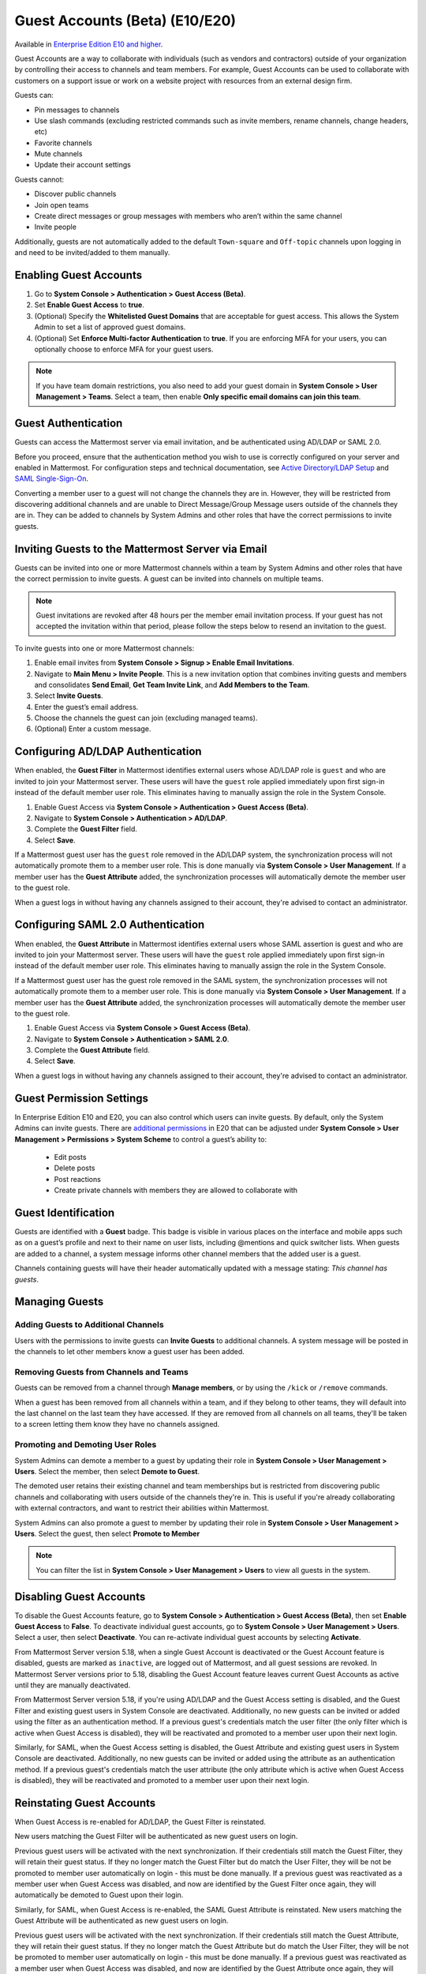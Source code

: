 .. _guest-accounts:

Guest Accounts (Beta) (E10/E20)
================================

Available in `Enterprise Edition E10 and higher <https://mattermost.com/pricing-self-managed/>`__.

Guest Accounts are a way to collaborate with individuals (such as vendors and contractors) outside of your organization by controlling their access to channels and team members. For example, Guest Accounts can be used to collaborate with customers on a support issue or work on a website project with resources from an external design firm.

Guests can:

- Pin messages to channels
- Use slash commands (excluding restricted commands such as invite members, rename channels, change headers, etc)
- Favorite channels
- Mute channels
- Update their account settings

Guests cannot:

- Discover public channels
- Join open teams
- Create direct messages or group messages with members who aren’t within the same channel
- Invite people

Additionally, guests are not automatically added to the default ``Town-square`` and ``Off-topic`` channels upon logging in and need to be invited/added to them manually.

Enabling Guest Accounts
------------------------

1. Go to **System Console > Authentication > Guest Access (Beta)**.
2. Set **Enable Guest Access** to **true**.
3. (Optional) Specify the **Whitelisted Guest Domains** that are acceptable for guest access. This allows the System Admin to set a list of approved guest domains.
4. (Optional) Set **Enforce Multi-factor Authentication** to **true**. If you are enforcing MFA for your users, you can optionally choose to enforce MFA for your guest users.
 
.. note::

  If you have team domain restrictions, you also need to add your guest domain in **System Console > User Management > Teams**. Select a team, then enable **Only specific email domains can join this team**.

Guest Authentication
---------------------

Guests can access the Mattermost server via email invitation, and be authenticated using AD/LDAP or SAML 2.0.

Before you proceed, ensure that the authentication method you wish to use is correctly configured on your server and enabled in Mattermost. For configuration steps and technical documentation, see `Active Directory/LDAP Setup <https://docs.mattermost.com/deployment/sso-ldap.html>`_ and `SAML Single-Sign-On <https://docs.mattermost.com/deployment/sso-saml.html>`_.

Converting a member user to a guest will not change the channels they are in. However, they will be restricted from discovering additional channels and are unable to Direct Message/Group Message users outside of the channels they are in. They can be added to channels by System Admins and other roles that have the correct permissions to invite guests.

Inviting Guests to the Mattermost Server via Email
---------------------------------------------------

Guests can be invited into one or more Mattermost channels within a team by System Admins and other roles that have the correct permission to invite guests. A guest can be invited into channels on multiple teams.

.. note::
  Guest invitations are revoked after 48 hours per the member email invitation process. If your guest has not accepted the invitation within that period, please follow the steps below to resend an invitation to the guest.

To invite guests into one or more Mattermost channels:

1. Enable email invites from **System Console > Signup > Enable Email Invitations**.
2. Navigate to **Main Menu > Invite People**. This is a new invitation option that combines inviting guests and members and consolidates **Send Email**, **Get Team Invite Link**, and **Add Members to the Team**.
3. Select **Invite Guests**.
4. Enter the guest’s email address.
5. Choose the channels the guest can join (excluding managed teams).
6. (Optional) Enter a custom message.

.. image:: ../images/Guest_Invite_Screen.png

Configuring AD/LDAP Authentication
----------------------------------

When enabled, the **Guest Filter** in Mattermost identifies external users whose AD/LDAP role is ``guest`` and who are invited to join your Mattermost server. These users will have the ``guest`` role applied immediately upon first sign-in instead of the default member user role. This eliminates having to manually assign the role in the System Console.

1. Enable Guest Access via **System Console > Authentication > Guest Access (Beta)**.
2. Navigate to **System Console > Authentication > AD/LDAP**.
3. Complete the **Guest Filter** field.
4. Select **Save**.

If a Mattermost guest user has the ``guest`` role removed in the AD/LDAP system, the synchronization process will not automatically promote them to a member user role. This is done manually via **System Console > User Management**. If a member user has the **Guest Attribute** added, the synchronization processes will automatically demote the member user to the guest role.

When a guest logs in without having any channels assigned to their account, they're advised to contact an administrator. 

Configuring SAML 2.0 Authentication
------------------------------------

When enabled, the **Guest Attribute** in Mattermost identifies external users whose SAML assertion is guest and who are invited to join your Mattermost server. These users will have the ``guest`` role applied immediately upon first sign-in instead of the default member user role. This eliminates having to manually assign the role in the System Console.

If a Mattermost guest user has the guest role removed in the SAML system, the synchronization processes will not automatically promote them to a member user role. This is done manually via **System Console > User Management**. If a member user has the **Guest Attribute** added, the synchronization processes will automatically demote the member user to the guest role.

1. Enable Guest Access via **System Console > Guest Access (Beta)**.
2. Navigate to **System Console > Authentication > SAML 2.0**.
3. Complete the **Guest Attribute** field.
4. Select **Save**.

When a guest logs in without having any channels assigned to their account, they're advised to contact an administrator.

Guest Permission Settings
-------------------------

In Enterprise Edition E10 and E20, you can also control which users can invite guests. By default, only the System Admins can invite guests. There are `additional permissions <https://docs.mattermost.com/deployment/advanced-permissions.html>`_ in E20 that can be adjusted under **System Console > User Management > Permissions > System Scheme** to control a guest’s ability to:

 - Edit posts
 - Delete posts
 - Post reactions
 - Create private channels with members they are allowed to collaborate with

Guest Identification
---------------------

Guests are identified with a **Guest** badge. This badge is visible in various places on the interface and mobile apps such as on a guest’s profile and next to their name on user lists, including @mentions and quick switcher lists. When guests are added to a channel, a system message informs other channel members that the added user is a guest.

Channels containing guests will have their header automatically updated with a message stating: *This channel has guests*.

.. image:: ../images/Guest_Badges.png

Managing Guests
---------------

Adding Guests to Additional Channels
^^^^^^^^^^^^^^^^^^^^^^^^^^^^^^^^^^^^

Users with the permissions to invite guests can **Invite Guests** to additional channels. A system message will be posted in the channels to let other members know a guest user has been added.

Removing Guests from Channels and Teams
^^^^^^^^^^^^^^^^^^^^^^^^^^^^^^^^^^^^^^^^

Guests can be removed from a channel through **Manage members**, or by using the ``/kick`` or ``/remove`` commands.

When a guest has been removed from all channels within a team, and if they belong to other teams, they will default into the last channel on the last team they have accessed. If they are removed from all channels on all teams, they'll be taken to a screen letting them know they have no channels assigned.

Promoting and Demoting User Roles
^^^^^^^^^^^^^^^^^^^^^^^^^^^^^^^^^^

System Admins can demote a member to a guest by updating their role in **System Console > User Management > Users**. Select the member, then select **Demote to Guest**. 

The demoted user retains their existing channel and team memberships but is restricted from discovering public channels and collaborating with users outside of the channels they're in. This is useful if you're already collaborating with external contractors, and want to restrict their abilities within Mattermost.

System Admins can also promote a guest to member by updating their role in **System Console > User Management > Users**. Select the guest, then select **Promote to Member**

.. note::
  You can filter the list in **System Console > User Management > Users** to view all guests in the system.

Disabling Guest Accounts
------------------------

To disable the Guest Accounts feature, go to **System Console > Authentication > Guest Access (Beta)**, then set **Enable Guest Access** to **False**. To deactivate individual guest accounts, go to **System Console > User Management > Users**. Select a user, then select **Deactivate**. You can re-activate individual guest accounts by selecting **Activate**.

From Mattermost Server version 5.18, when a single Guest Account is deactivated or the Guest Account feature is disabled, guests are marked as ``inactive``, are logged out of Mattermost, and all guest sessions are revoked. In Mattermost Server versions prior to 5.18, disabling the Guest Account feature leaves current Guest Accounts as active until they are manually deactivated.

From Mattermost Server version 5.18, if you're using AD/LDAP and the Guest Access setting is disabled, and the Guest Filter and existing guest users in System Console are deactivated. Additionally, no new guests can be invited or added using the filter as an authentication method. If a previous guest's credentials match the user filter (the only filter which is active when Guest Access is disabled), they will be reactivated and promoted to a member user upon their next login.

Similarly, for SAML, when the Guest Access setting is disabled, the Guest Attribute and existing guest users in System Console are deactivated. Additionally, no new guests can be invited or added using the attribute as an authentication method. If a previous guest's credentials match the user attribute (the only attribute which is active when Guest Access is disabled), they will be reactivated and promoted to a member user upon their next login.

Reinstating Guest Accounts
--------------------------

When Guest Access is re-enabled for AD/LDAP, the Guest Filter is reinstated. 

New users matching the Guest Filter will be authenticated as new guest users on login.

Previous guest users will be activated with the next synchronization. If their credentials still match the Guest Filter, they will retain their guest status. If they no longer match the Guest Filter but do match the User Filter, they will be not be promoted to member user automatically on login - this must be done manually. If a previous guest was reactivated as a member user when Guest Access was disabled, and now are identified by the Guest Filter once again, they will automatically be demoted to Guest upon their login.

Similarly, for SAML, when Guest Access is re-enabled, the SAML Guest Attribute is reinstated. New users matching the Guest Attribute will be authenticated as new guest users on login.

Previous guest users will be activated with the next synchronization.  If their credentials still match the Guest Attribute, they will retain their guest status. If they no longer match the Guest Attribute but do match the User Filter, they will be not be promoted to member user automatically on login - this must be done manually. If a previous guest was reactivated as a member user when Guest Access was disabled, and now are identified by the Guest Attribute once again, they will automatically be demoted to Guest upon their login.

Frequently Asked Questions
---------------------------

How am I charged for Guest Accounts?
^^^^^^^^^^^^^^^^^^^^^^^^^^^^^^^^^^^^^

Guests are charged as a user seat.

Why doesn’t Mattermost have single-channel guests?
^^^^^^^^^^^^^^^^^^^^^^^^^^^^^^^^^^^^^^^^^^^^^^^^^^^

We wanted to support collaboration with external guests for the broadest use cases without limiting guests' access to channels. In the future, we may consider adding single-channel guests.

Can I set an expiration date for guests?
^^^^^^^^^^^^^^^^^^^^^^^^^^^^^^^^^^^^^^

Currently, you cannot. This feature may be added at a later stage.

Can MFA be applied selectively?
^^^^^^^^^^^^^^^^^^^^^^^^^^^^^^^

If MFA is enforced for your users, it can be applied to Guest Accounts. Guests can configure MFA in **Account Settings > Security**. If MFA is not enforced for your users, it can't be applied to Guest Accounts.

Why is the Guest Account feature in Beta?
^^^^^^^^^^^^^^^^^^^^^^^^^^^^^^^^^^^^^^^^

The Guest Account feature is in beta while we address feedback from our customers on the feature.

Has the Guest Accounts feature been reviewed by an external security firm?
^^^^^^^^^^^^^^^^^^^^^^^^^^^^^^^^^^^^^^^^^^^^^^^^^^^^^^^^^^^^^^^^^^^^^^^^

The Guest Account feature was reviewed by the Mattermost security team. We do not have an external firm review scheduled but will include this feature in future reviews.

How can I validate my guests' identity?
^^^^^^^^^^^^^^^^^^^^^^^^^^^^^^^^^^^^^^

Guests can be authenticated via SAML and/or AD/LDAP to ensure that only the named guest can sign in. Alternatively, you can whitelist domains via **System Console > Authentication > Guest Access (Beta) > Whitelisted Guest Domains**.

Can I restrict guests' ability to upload content?
^^^^^^^^^^^^^^^^^^^^^^^^^^^^^^^^^^^^^^^^^^^^^^^^

It is not currently possible to selectively disable upload/download functionality as it is a server-wide configuration.
